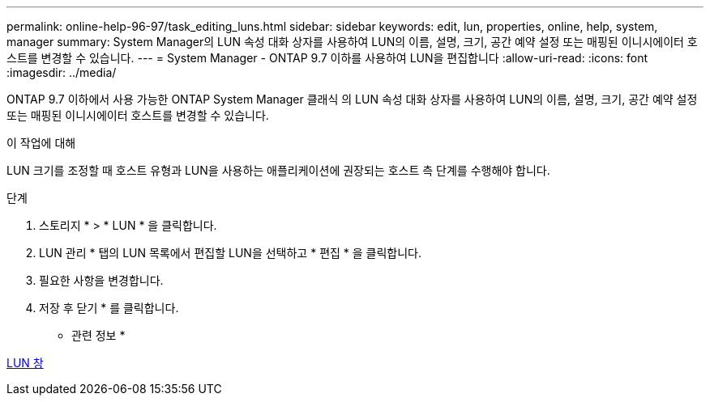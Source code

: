 ---
permalink: online-help-96-97/task_editing_luns.html 
sidebar: sidebar 
keywords: edit, lun, properties, online, help, system, manager 
summary: System Manager의 LUN 속성 대화 상자를 사용하여 LUN의 이름, 설명, 크기, 공간 예약 설정 또는 매핑된 이니시에이터 호스트를 변경할 수 있습니다. 
---
= System Manager - ONTAP 9.7 이하를 사용하여 LUN을 편집합니다
:allow-uri-read: 
:icons: font
:imagesdir: ../media/


[role="lead"]
ONTAP 9.7 이하에서 사용 가능한 ONTAP System Manager 클래식 의 LUN 속성 대화 상자를 사용하여 LUN의 이름, 설명, 크기, 공간 예약 설정 또는 매핑된 이니시에이터 호스트를 변경할 수 있습니다.

.이 작업에 대해
LUN 크기를 조정할 때 호스트 유형과 LUN을 사용하는 애플리케이션에 권장되는 호스트 측 단계를 수행해야 합니다.

.단계
. 스토리지 * > * LUN * 을 클릭합니다.
. LUN 관리 * 탭의 LUN 목록에서 편집할 LUN을 선택하고 * 편집 * 을 클릭합니다.
. 필요한 사항을 변경합니다.
. 저장 후 닫기 * 를 클릭합니다.


* 관련 정보 *

xref:reference_luns_window.adoc[LUN 창]
